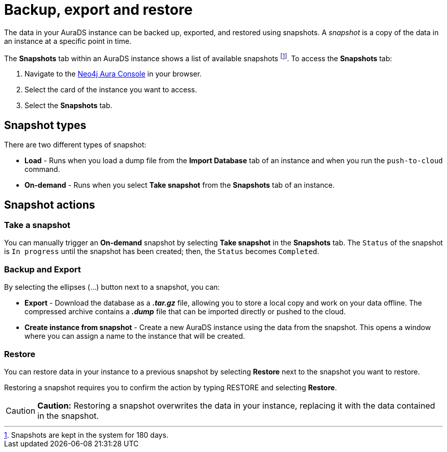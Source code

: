 [[aurads-backup-restore-export]]
= Backup, export and restore
:description: This page describes how to backup, export and restore your data from a snapshot.

The data in your AuraDS instance can be backed up, exported, and restored using snapshots. A _snapshot_ is a copy of the data in an instance at a specific point in time.

The *Snapshots* tab within an AuraDS instance shows a list of available snapshots footnote:[Snapshots are kept in the system for 180 days.]. To access the *Snapshots* tab:

. Navigate to the https://console.neo4j.io/[Neo4j Aura Console] in your browser.
. Select the card of the instance you want to access.
. Select the *Snapshots* tab.

== Snapshot types

There are two different types of snapshot:

* *Load* - Runs when you load a dump file from the *Import Database* tab of an instance and when you run the `push-to-cloud` command.
* *On-demand* - Runs when you select *Take snapshot* from the *Snapshots* tab of an instance.

== Snapshot actions

=== Take a snapshot

You can manually trigger an *On-demand* snapshot by selecting *Take snapshot* in the *Snapshots* tab. The `Status` of the snapshot is `In progress` until the snapshot has been created; then, the `Status` becomes `Completed`.

=== Backup and Export

By selecting the ellipses (...) button next to a snapshot, you can:

* *Export* - Download the database as a *_.tar.gz_* file, allowing you to store a local copy and work on your data offline. The compressed archive contains a *_.dump_* file that can be imported directly or pushed to the cloud.
* *Create instance from snapshot* - Create a new AuraDS instance using the data from the snapshot. This opens a window where you can assign a name to the instance that will be created.

=== Restore

You can restore data in your instance to a previous snapshot by selecting *Restore* next to the snapshot you want to restore.

Restoring a snapshot requires you to confirm the action by typing RESTORE and selecting *Restore*. 

[CAUTION]
====
*Caution:*
Restoring a snapshot overwrites the data in your instance, replacing it with the data contained in the snapshot.
====



